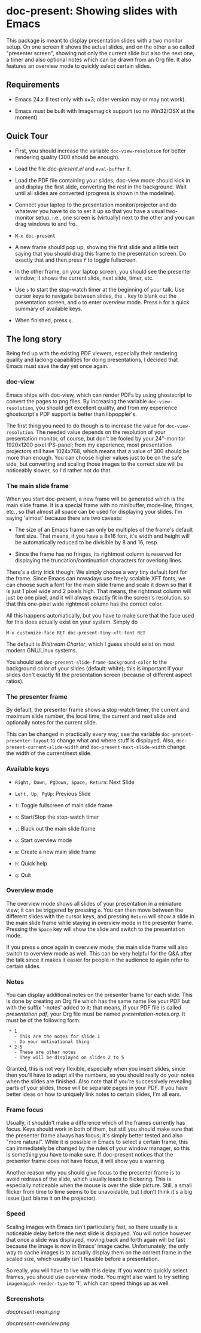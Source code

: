 * doc-present: Showing slides with Emacs

This package is meant to display presentation slides with a two
monitor setup.  On one screen it shows the actual slides, and on the
other a so called "presenter screen", showing not only the current
slide but also the next one, a timer and also optional notes which can
be drawn from an Org file.  It also features an overview mode to
quickly select certain slides.

** Requirements

- Emacs 24.x (I test only with x=3; older version may or may not work).

- Emacs must be built with Imagemagick support (so no Win32/OSX at
  the moment)

** Quick Tour

- First, you should increase the variable =doc-view-resolution= for
  better rendering quality (300 should be enough).

- Load the file /doc-present.el/ and =eval-buffer= it.

- Load the PDF file containing your slides; doc-view mode should kick
  in and display the first slide, converting the rest in the
  background. Wait until all slides are converted (progress is shown
  in the modeline).

- Connect your laptop to the presentation monitor/projector and do
  whatever you have to do to set it up so that you have a usual
  two-monitor setup, i.e., one screen is (virtually) next to the other
  and you can drag windows to and fro.

- =M-x doc-present=

- A new frame should pop up, showing the first slide and a little text
  saying that you should drag this frame to the presentation
  screen. Do exactly that and then press =f= to toggle fullscreen.

- In the other frame, on your laptop screen, you should see the
  presenter window; it shows the current slide, next slide, timer,
  etc.

- Use =s= to start the stop-watch timer at the beginning of your talk.
  Use cursor keys to navigate between slides, the =.= key to blank out
  the presentation screen, and =o= to enter overview mode. Press =h=
  for a quick summary of available keys.

- When finished, press =q=.

** The long story

Being fed up with the existing PDF viewers, especially their rendering
quality and lacking capabilities for doing presentations, I decided
that Emacs must save the day yet once again.

*** doc-view

Emacs ships with doc-view, which can render PDFs by using ghostscript
to convert the pages to png files. By increasing the variable
=doc-view-resolution=, you should get excellent quality, and from my
experience ghostscript's PDF support is better than libpoppler's.

The first thing you need to do though is to increase the value for
=doc-view-resolution=. The needed value depends on the resolution of
your presentation monitor, of course, but don't be fooled by your
24"-monitor 1920x1200 pixel IPS-panel; from my experience, most
presentation projectors still have 1024x768, which means that a value
of 300 should be more than enough. You can choose higher values just
to be on the safe side, but converting and scaling those images to the
correct size will be noticeably slower, so I'd rather not do that.

*** The main slide frame

When you start doc-present, a new frame will be generated which is the
main slide frame. It is a special frame with no minibuffer, mode-line,
fringes, etc., so that almost all space can be used for displaying
your slides. I'm saying 'almost' because there are two caveats:

- The size of an Emacs frame can only be multiples of the frame's
  default font size. That means, if you have a 8x16 font, it's width
  and height will be automatically reduced to be divisible by 8 and 16,
  resp.

- Since the frame has no fringes, its rightmost column is reserved for
  displaying the truncation/continuation characters for overlong
  lines.

There's a dirty trick though: We simply choose a /very/ tiny default
font for the frame. Since Emacs can nowadays use freely scalable XFT
fonts, we can choose such a font for the main slide frame and scale it
down so that it is just 1 pixel wide and 2 pixels high. That means,
the rightmost column will just be one pixel, and it will always
exactly fit in the screen's resolution. so that this one-pixel wide
rightmost column has the correct color.

All this happens automatically, but you have to make sure that the
face used for this does actually exist on your system. Simply do

=M-x customize-face RET doc-present-tiny-xft-font RET=

The default is /Bitstream Charter/, which I guess should exist on most
modern GNU/Linux systems.

You should set =doc-present-slide-frame-background-color= to the
background color of your slides (default: white); this is important if
your slides don't exactly fit the presentation screen (because of
different aspect ratios).

*** The presenter frame

By default, the presenter frame shows a stop-watch timer, the current
and maximum slide number, the local time, the current and next slide
and optionally notes for the current slide.

This can be changed in practically every way; see the variable
=doc-present-presenter-layout= to change what and where stuff is
displayed. Also, =doc-present-current-slide-width= and
=doc-present-next-slide-width= change the width of the current/next
slide.

*** Available keys

- =Right, Down, PgDown, Space, Return=: Next Slide

- =Left, Up, PgUp=: Previous Slide

- =f=: Toggle fullscreen of main slide frame

- =s=: Start/Stop the stop-watch timer

- =.=: Black out the main slide frame

- =o=: Start overview mode

- =m=: Create a new main slide frame

- =h=: Quick help

- =q=: Quit

*** Overview mode

The overview mode shows all slides of your presentation in a miniature
view; it can be triggered by pressing =o=. You can then move between
the different slides with the cursor keys, and pressing =Return= will
show a slide in the main slide frame while staying in overview mode
in the presenter frame. Pressing the =Space= key will show the slide
and switch to the presentation mode.

If you press =o= once again in overview mode, the main slide frame
will also switch to overview mode as well. This can be very helpful
for the Q&A after the talk since it makes it easier for people in the
audience to again refer to certain slides.

*** Notes

You can display additional notes on the presenter frame for each
slide. This is done by creating an Org file which has the same name
like your PDF but with the suffix '-notes' added to it; that means, if
your PDF file is called /presentation.pdf/, your Org file must be
named /presentation-notes.org/. It must be of the following form:

:  * 1
:    - This are the notes for slide 1
:    - Do your motivational thing
:  * 2-5
:    - These are other notes
:    - They will be displayed on slides 2 to 5

Granted, this is not very flexible, especially when you insert slides,
since then you'll have to adapt all the numbers, so you should really
do your notes when the slides are finished. Also note that if you're
successively revealing parts of your slides, those will be separate
pages in your PDF. If you have better ideas on how to uniquely link
notes to certain slides, I'm all ears.

*** Frame focus

Usually, it shouldn't make a difference which of the frames currently
has focus. Keys should work in both of them, but still you should make
sure that the presenter frame always has focus; it's simply better
tested and also "more natural". While it is possible in Emacs to
select a certain frame, this can immediately be changed by the rules
of your window manager, so this is something you have to make sure. If
doc-present notices that the presenter frame does not have focus, it
will show you a warning.

Another reason why you should give focus to the presenter frame is to
avoid redraws of the slide, which usually leads to flickering. This is
especially noticeable when the mouse is over the slide picture. Still,
a small flicker from time to time seems to be unavoidable, but I don't
think it's a big issue (just blame it on the projector).

*** Speed

Scaling images with Emacs isn't particularly fast, so there usually is
a noticeable delay before the next slide is displayed. You will notice
however that once a slide was displayed, moving back and forth again
will be fast because the image is now in Emacs' image
cache. Unfortunately, the only way to cache images is to actually
display them on the correct frame in the scaled size, which usually
isn't feasible before a presentation.

So really, you will have to live with this delay. If you want to
quickly select frames, you should use overview mode. You might also
want to try setting =imagemagick-render-type= to '1', which can speed
things up as well.

*** Screenshots

[[docpresent-main.png]]

[[docpresent-overview.png]]
